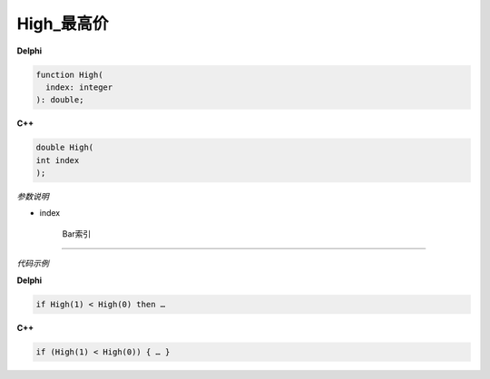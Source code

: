 High_最高价
=============================================


**Delphi**

.. code:: delphi

	function High(
	  index: integer
	): double;



	
	
**C++** 

.. code:: cpp

	double High(
	int index
	);



*参数说明*


- index

   Bar索引





------------


*代码示例*


**Delphi**

.. code:: delphi

	if High(1) < High(0) then …





**C++**

.. code:: cpp

	if (High(1) < High(0)) { … }
